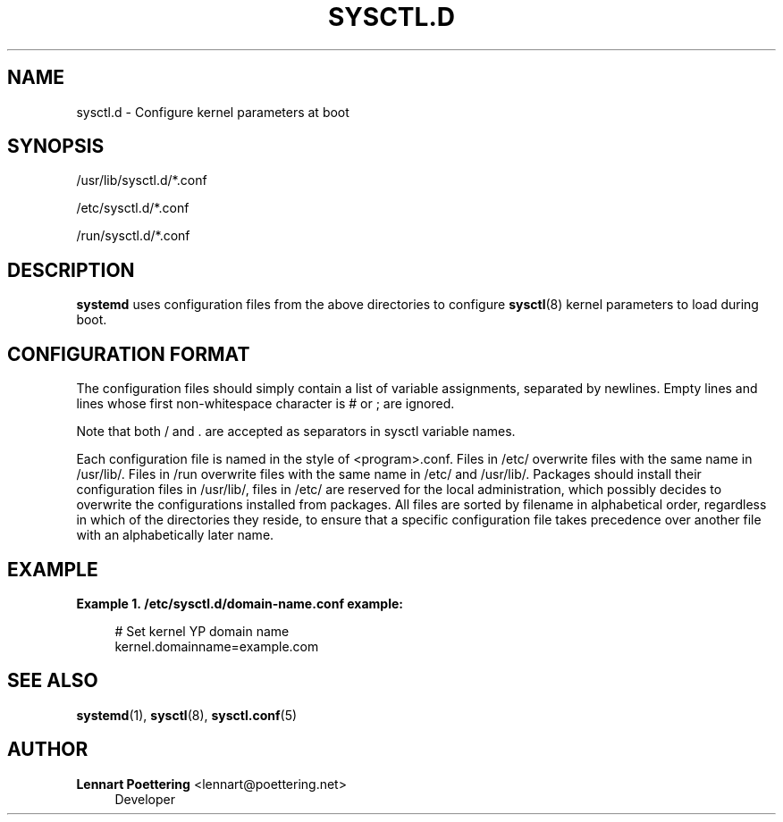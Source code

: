 '\" t
.\"     Title: sysctl.d
.\"    Author: Lennart Poettering <lennart@poettering.net>
.\" Generator: DocBook XSL Stylesheets v1.76.1 <http://docbook.sf.net/>
.\"      Date: 06/16/2011
.\"    Manual: sysctl.d
.\"    Source: systemd
.\"  Language: English
.\"
.TH "SYSCTL\&.D" "5" "06/16/2011" "systemd" "sysctl.d"
.\" -----------------------------------------------------------------
.\" * Define some portability stuff
.\" -----------------------------------------------------------------
.\" ~~~~~~~~~~~~~~~~~~~~~~~~~~~~~~~~~~~~~~~~~~~~~~~~~~~~~~~~~~~~~~~~~
.\" http://bugs.debian.org/507673
.\" http://lists.gnu.org/archive/html/groff/2009-02/msg00013.html
.\" ~~~~~~~~~~~~~~~~~~~~~~~~~~~~~~~~~~~~~~~~~~~~~~~~~~~~~~~~~~~~~~~~~
.ie \n(.g .ds Aq \(aq
.el       .ds Aq '
.\" -----------------------------------------------------------------
.\" * set default formatting
.\" -----------------------------------------------------------------
.\" disable hyphenation
.nh
.\" disable justification (adjust text to left margin only)
.ad l
.\" -----------------------------------------------------------------
.\" * MAIN CONTENT STARTS HERE *
.\" -----------------------------------------------------------------
.SH "NAME"
sysctl.d \- Configure kernel parameters at boot
.SH "SYNOPSIS"
.PP
/usr/lib/sysctl\&.d/*\&.conf
.PP
/etc/sysctl\&.d/*\&.conf
.PP
/run/sysctl\&.d/*\&.conf
.SH "DESCRIPTION"
.PP
\fBsystemd\fR
uses configuration files from the above directories to configure
\fBsysctl\fR(8)
kernel parameters to load during boot\&.
.SH "CONFIGURATION FORMAT"
.PP
The configuration files should simply contain a list of variable assignments, separated by newlines\&. Empty lines and lines whose first non\-whitespace character is # or ; are ignored\&.
.PP
Note that both / and \&. are accepted as separators in sysctl variable names\&.
.PP
Each configuration file is named in the style of
<program>\&.conf\&. Files in
/etc/
overwrite files with the same name in
/usr/lib/\&. Files in
/run
overwrite files with the same name in
/etc/
and
/usr/lib/\&. Packages should install their configuration files in
/usr/lib/, files in
/etc/
are reserved for the local administration, which possibly decides to overwrite the configurations installed from packages\&. All files are sorted by filename in alphabetical order, regardless in which of the directories they reside, to ensure that a specific configuration file takes precedence over another file with an alphabetically later name\&.
.SH "EXAMPLE"
.PP
\fBExample\ \&1.\ \&/etc/sysctl.d/domain-name.conf example:\fR
.sp
.if n \{\
.RS 4
.\}
.nf
# Set kernel YP domain name
kernel\&.domainname=example\&.com
.fi
.if n \{\
.RE
.\}
.SH "SEE ALSO"
.PP

\fBsystemd\fR(1),
\fBsysctl\fR(8),
\fBsysctl.conf\fR(5)
.SH "AUTHOR"
.PP
\fBLennart Poettering\fR <\&lennart@poettering\&.net\&>
.RS 4
Developer
.RE
